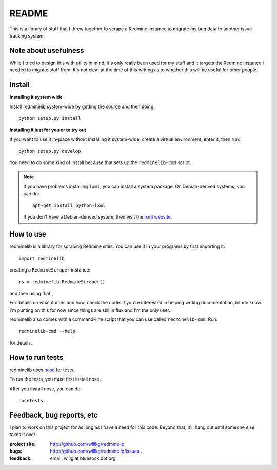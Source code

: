 ========
 README
========

This is a library of stuff that I threw together to scrape a Redmine
instance to migrate my bug data to another issue tracking system.


Note about usefulness
=====================

While I tried to design this with utility in mind, it's only really
been used for my stuff and it targets the Redmine instance I needed
to migrate stuff from.  It's not clear at the time of this writing
as to whether this will be useful for other people.


Install
=======

**Installing it system wide**

Install redminelib system-wide by getting the source and then doing::

    python setup.py install


**Installing it just for you or to try out**

If you want to use it in-place without installing it system-wide, create a
virtual environment, enter it, then run::

    python setup.py develop

You need to do some kind of install because that sets up the
``redminelib-cmd`` script.


.. Note::

   If you have problems installing ``lxml``, you can install a system
   package.  On Debian-derived systems, you can do::

       apt-get install python-lxml

   If you don't have a Debian-derived system, then visit the
   `lxml website <http://lxml.de/>`_.


How to use
==========

redminelib is a library for scraping Redmine sites.  You can use it in
your programs by first importing it::

    import redminelib

creating a ``RedmineScraper`` instance::

    rs = redminelib.RedmineScraper()

and then using that.

For details on what it does and how, check the code.  If you're
interested in helping writing documentation, let me know.  I'm punting
on this for now since things are still in flux and I'm the only user.

redminelib also comes with a command-line script that you can use
called ``redminelib-cmd``.  Run::

    redminelib-cmd --help

for details.


How to run tests
================

redminelib uses `nose <http://code.google.com/p/python-nose/>`_ for
tests.

To run the tests, you must first install nose.

After you install nose, you can do::

    nosetests


Feedback, bug reports, etc
==========================

I plan to work on this project for as long as I have a need for this
code.  Beyond that, it'll hang out until someone else takes it over.

:project site: http://github.com/willkg/redminelib
:bugs:         http://github.com/willkg/redminelib/issues .
:feedback:     email: willg at bluesock dot org
